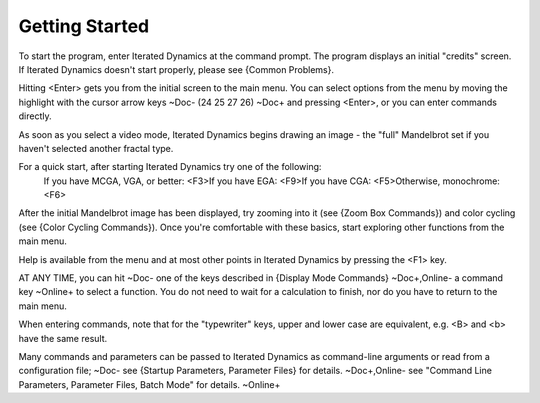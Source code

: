 Getting Started
===============

To start the program, enter Iterated Dynamics at the command prompt. The program
displays an initial "credits" screen. If Iterated Dynamics doesn't start properly,
please see {Common Problems}.

Hitting <Enter> gets you from the initial screen to the main menu. You can
select options from the menu by moving the highlight with the cursor arrow
keys
~Doc-
(\24 \25 \27 \26)
~Doc+
and pressing <Enter>, or you can enter commands directly.

As soon as you select a video mode, Iterated Dynamics begins drawing an image - the
"full" Mandelbrot set if you haven't selected another fractal type.

For a quick start, after starting Iterated Dynamics try one of the following:\
  If you have MCGA, VGA, or better:  <F3>\
  If you have EGA:                   <F9>\
  If you have CGA:                   <F5>\
  Otherwise, monochrome:             <F6>

After the initial Mandelbrot image has been displayed, try zooming
into it (see {Zoom Box Commands}) and color cycling (see
{Color Cycling Commands}).
Once you're comfortable with these basics, start exploring other
functions from the main menu.

Help is available from the menu and at most other points in Iterated Dynamics by
pressing the <F1> key.

AT ANY TIME, you can hit
~Doc-
one of the keys described in {Display Mode Commands}
~Doc+,Online-
a command key
~Online+
to select a function. You do not need to wait for a calculation
to finish, nor do you have to return to the main menu.

When entering commands, note that for the "typewriter" keys, upper and
lower case are equivalent, e.g. <B> and <b> have the same result.

Many commands and parameters can be passed to Iterated Dynamics as command-line
arguments or read from a configuration file;
~Doc-
see {Startup Parameters\, Parameter Files} for details.
~Doc+,Online-
see "Command Line Parameters, Parameter Files, Batch Mode" for details.
~Online+
